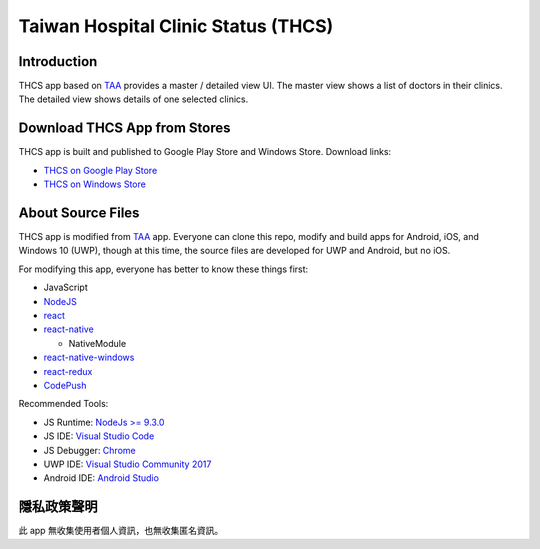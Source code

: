 Taiwan Hospital Clinic Status (THCS)
----------------------------

Introduction
=============================
THCS app based on `TAA <https://github.com/MrMYHuang/taa>`_ provides a master / detailed view UI. The master view shows a list of doctors in their clinics. The detailed view shows details of one selected clinics.

Download THCS App from Stores
=============================
THCS app is built and published to Google Play Store and Windows Store. Download links:

- `THCS on Google Play Store <https://play.google.com/store/apps/details?id=com.thcs>`_
- `THCS on Windows Store <https://www.microsoft.com/store/apps/9N5D3PRWQ05G>`_

About Source Files
=============================
THCS app is modified from `TAA <https://github.com/MrMYHuang/taa>`_ app. Everyone can clone this repo, modify and build apps for Android, iOS, and Windows 10 (UWP), though at this time, the source files are developed for UWP and Android, but no iOS.

For modifying this app, everyone has better to know these things first:

- JavaScript
- `NodeJS <https://nodejs.org>`_
- `react <https://facebook.github.io/react/>`_
- `react-native <http://facebook.github.io/react-native/>`_

  - NativeModule
  
- `react-native-windows <https://github.com/Microsoft/react-native-windows/>`_
- `react-redux <https://github.com/reactjs/react-redux>`_
- `CodePush <https://github.com/Microsoft/react-native-code-push>`_

Recommended Tools:

- JS Runtime: `NodeJs >= 9.3.0 <https://nodejs.org/en/download/>`_
- JS IDE: `Visual Studio Code <https://code.visualstudio.com/download>`_
- JS Debugger: `Chrome <https://www.google.com/chrome/>`_
- UWP IDE: `Visual Studio Community 2017 <https://www.visualstudio.com/downloads/>`_
- Android IDE: `Android Studio <https://developer.android.com/studio/index.html>`_

隱私政策聲明
=============================
此 app 無收集使用者個人資訊，也無收集匿名資訊。
